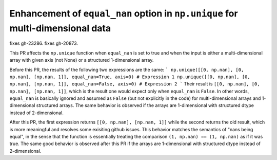 Enhancement of ``equal_nan`` option in ``np.unique`` for multi-dimensional data
-------------------------------------------------------------------------------
fixes gh-23286.
fixes gh-20873.

This PR affects the ``np.unique`` function when ``equal_nan`` is set to true and when the input is either a multi-dimensional array with given axis (not None) or a structured 1-dimensional array.

Before this PR, the results of the following two expressions are the same:
```
np.unique([[0, np.nan], [0, np.nan], [np.nan, 1]], equal_nan=True, axis=0) # Expression 1
np.unique([[0, np.nan], [0, np.nan], [np.nan, 1]], equal_nan=False, axis=0) # Expression 2
```
Their result is ``[[0, np.nan], [0, np.nan], [np.nan, 1]]``, which is the result one would expect only when ``equal_nan`` is ``False``. In other words,  ``equal_nan`` is basically ignored and assumed as ``False`` (but not explicitly in the code) for multi-dimensional arrays and 1-dimensional structured arrays. The same behavior is observed if the arrays are 1-dimensional with structured dtype instead of 2-dimensional.

After this PR, the first expression returns ``[[0, np.nan], [np.nan, 1]]`` while the second returns the old result, which is more meaningful and resolves some exisiting github issues. This behavior matches the semantics of "nans being equal", in the sense that the function is essentially treating the comparison ``(1, np.nan) == (1, np.nan)`` as if it was true. The same good behavior is observed after this PR if the arrays are 1-dimensional with structured dtype instead of 2-dimensional.